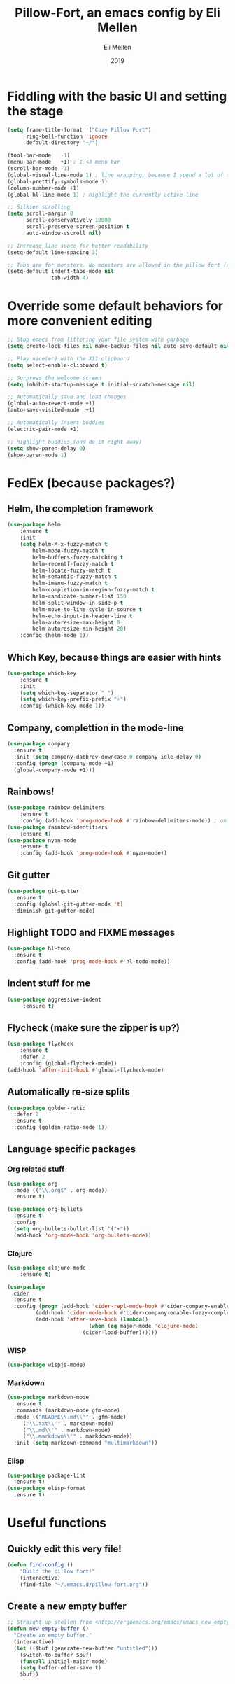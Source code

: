 #+Title: Pillow-Fort, an emacs config by Eli Mellen
#+Author: Eli Mellen
#+Date: 2019

* Fiddling with the basic UI and setting the stage

#+BEGIN_SRC emacs-lisp
  (setq frame-title-format '("Cozy Pillow Fort")
        ring-bell-function 'ignore
        default-directory "~/")

  (tool-bar-mode   -1)
  (menu-bar-mode   +1) ; I <3 menu bar
  (scroll-bar-mode -1)
  (global-visual-line-mode 1) ; line wrapping, because I spend a lot of time working on very tiny screens
  (global-prettify-symbols-mode 1)
  (column-number-mode +1)
  (global-hl-line-mode 1) ; highlight the currently active line

  ;; Silkier scrolling
  (setq scroll-margin 0
        scroll-conservatively 10000
        scroll-preserve-screen-position t
        auto-window-vscroll nil)

  ;; Increase line space for better readability
  (setq-default line-spacing 3)

  ;; Tabs are for monsters. No monsters are allowed in the pillow fort (defaults to 4 spaces).
  (setq-default indent-tabs-mode nil
                tab-width 4)
#+END_SRC

* Override some default behaviors for more convenient editing

#+BEGIN_SRC emacs-lisp
;; Stop emacs from littering your file system with garbage
(setq create-lock-files nil make-backup-files nil auto-save-default nil)

;; Play nice(er) with the X11 clipboard
(setq select-enable-clipboard t)

;; Surpress the welcome screen
(setq inhibit-startup-message t initial-scratch-message nil)

;; Automatically save and load changes
(global-auto-revert-mode +1)
(auto-save-visited-mode  +1)

;; Automatically insert buddies
(electric-pair-mode +1)

;; Highlight buddies (and do it right away)
(setq show-paren-delay 0)
(show-paren-mode 1)
#+END_SRC

* FedEx (because packages?)
** Helm, the completion framework
#+BEGIN_SRC emacs-lisp
(use-package helm
    :ensure t
    :init
    (setq helm-M-x-fuzzy-match t
        helm-mode-fuzzy-match t
        helm-buffers-fuzzy-matching t
        helm-recentf-fuzzy-match t
        helm-locate-fuzzy-match t
        helm-semantic-fuzzy-match t
        helm-imenu-fuzzy-match t
        helm-completion-in-region-fuzzy-match t
        helm-candidate-number-list 150
        helm-split-window-in-side-p t
        helm-move-to-line-cycle-in-source t
        helm-echo-input-in-header-line t
        helm-autoresize-max-height 0
        helm-autoresize-min-height 20)
    :config (helm-mode 1))
#+END_SRC

** Which Key, because things are easier with hints
#+BEGIN_SRC emacs-lisp
(use-package which-key
    :ensure t
    :init
    (setq which-key-separator " ")
    (setq which-key-prefix-prefix "+")
    :config (which-key-mode 1))
#+END_SRC

** Company, complettion in the mode-line
#+BEGIN_SRC emacs-lisp
(use-package company 
  :ensure t 
  :init (setq company-dabbrev-downcase 0 company-idle-delay 0) 
  :config (progn (company-mode +1)
  (global-company-mode +1)))
#+END_SRC

** Rainbows! 
#+BEGIN_SRC emacs-lisp
(use-package rainbow-delimiters
    :ensure t
    :config (add-hook 'prog-mode-hook #'rainbow-delimiters-mode)) ; on by default
(use-package rainbow-identifiers
    :ensure t)
(use-package nyan-mode 
    :ensure t
    :config (add-hook 'prog-mode-hook #'nyan-mode))
#+END_SRC

** Git gutter
#+BEGIN_SRC emacs-lisp
  (use-package git-gutter
    :ensure t
    :config (global-git-gutter-mode 't)
    :diminish git-gutter-mode)
#+END_SRC

** Highlight TODO and FIXME messages
#+BEGIN_SRC emacs-lisp
(use-package hl-todo
  :ensure t
  :config (add-hook 'prog-mode-hook #'hl-todo-mode))
#+END_SRC

** Indent stuff for me
#+BEGIN_SRC emacs-lisp
 (use-package aggressive-indent
      :ensure t)
#+END_SRC

** Flycheck (make sure the zipper is up?)
#+BEGIN_SRC emacs-lisp
(use-package flycheck
    :ensure t
    :defer 2
    :config (global-flycheck-mode))
(add-hook 'after-init-hook #'global-flycheck-mode)
#+END_SRC

** Automatically re-size splits
#+BEGIN_SRC emacs-lisp
(use-package golden-ratio
  :defer 2
  :ensure t
  :config (golden-ratio-mode 1))
#+END_SRC

** Language specific packages
*** Org related stuff
#+BEGIN_SRC emacs-lisp
(use-package org
  :mode (("\\.org$" . org-mode))
  :ensure t)

(use-package org-bullets
  :ensure t
  :config
  (setq org-bullets-bullet-list '("∙"))
  (add-hook 'org-mode-hook 'org-bullets-mode))
#+END_SRC

*** Clojure
#+BEGIN_SRC emacs-lisp
(use-package clojure-mode
    :ensure t)

(use-package 
  cider 
  :ensure t 
  :config (progn (add-hook 'cider-repl-mode-hook #'cider-company-enable-fuzzy-completion) 
		 (add-hook 'cider-mode-hook #'cider-company-enable-fuzzy-completion) 
		 (add-hook 'after-save-hook (lambda() 
					      (when (eq major-mode 'clojure-mode) 
						(cider-load-buffer))))))
#+END_SRC

*** WISP
#+BEGIN_SRC emacs-lisp
(use-package wispjs-mode)
#+END_SRC

*** Markdown
#+BEGIN_SRC emacs-lisp
(use-package markdown-mode 
  :ensure t 
  :commands (markdown-mode gfm-mode) 
  :mode (("README\\.md\\'" . gfm-mode) 
	 ("\\.txt\\'" . markdown-mode) 
	 ("\\.md\\'" . markdown-mode) 
	 ("\\.markdown\\'" . markdown-mode))
  :init (setq markdown-command "multimarkdown"))
#+END_SRC

*** Elisp
#+BEGIN_SRC emacs-lisp
(use-package package-lint 
  :ensure t)
(use-package elisp-format 
  :ensure t)
#+END_SRC

* Useful functions 
** Quickly edit this very file!
#+BEGIN_SRC emacs-lisp
(defun find-config ()
    "Build the pillow fort!"
    (interactive)
    (find-file "~/.emacs.d/pillow-fort.org"))
#+END_SRC

** Create a new empty buffer 
#+BEGIN_SRC emacs-lisp
;; Straight up stollen from <http://ergoemacs.org/emacs/emacs_new_empty_buffer.html>
(defun new-empty-buffer () 
  "Create an empty buffer." 
  (interactive) 
  (let (($buf (generate-new-buffer "untitled"))) 
    (switch-to-buffer $buf) 
    (funcall initial-major-mode) 
    (setq buffer-offer-save t)
    $buf))
#+END_SRC
